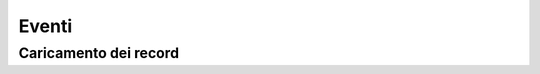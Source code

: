 Eventi
======

Caricamento dei record
**********************

.. method:: page.onLoading(self, record, newrecord, loadingParameters, recInfo)
.. method:: page.onLoading_package_table(self, record, newrecord, loadingParameters, recInfo)

	:param record: |Bag|
	:param newrecord: boolean
	:param loadingParameters: |Bag| or dict
	:param recInfo: dict

	La bag ``record`` può essere manipolata per alterare i dati che vengono forniti al client.

 	``recInfo`` contiene i metadati del record, è utilizzata dal framework per determinare quale comportamento
	adottare in varie situazioni. ``recInfo`` può contenere i seguenti valori:
	
		``_alwaysSaveRecord`` -- controlla il comportamento durante il salvataggio.
			* ``False`` (default) -- quando l'utente inserice un nuovo record e subito dopo salva (senza fare modifiche),
			  non viene salvato alcun record nel database.
			* ``True`` -- se l'utente inserisce un nuovo record poi salva senza apportare modifiche, viene sempre
			  creato un nuovo record.